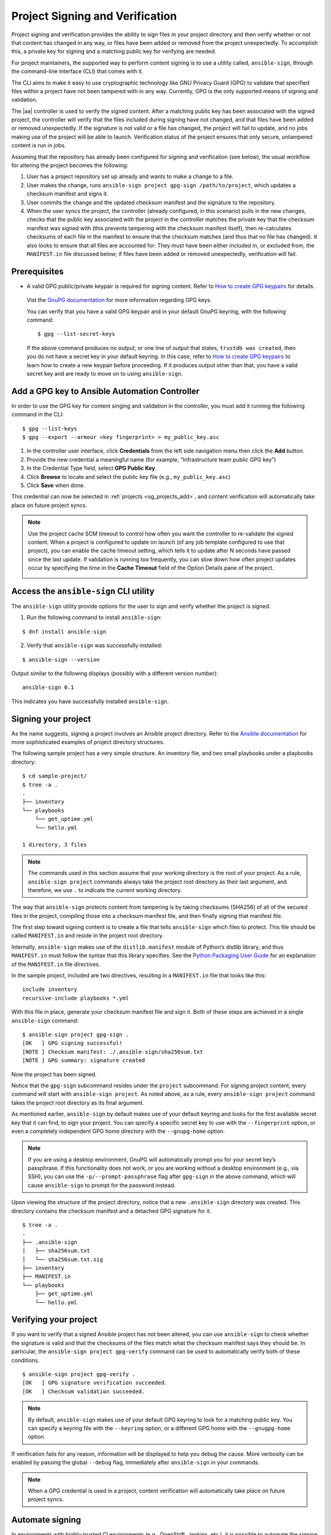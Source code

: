 .. _ug_content_signing:

Project Signing and Verification
==================================

.. index::
   single: project validation
   pair: project; validation
   pair: project; signing
   
Project signing and verification provides the ability to sign files in your project directory and then verify whether or not that content has changed in any way, or files have been added or removed from the project unexpectedly. To accomplish this, a private key for signing and a matching public key for verifying are needed. 

For project maintainers, the supported way to perform content signing is to use a utility called, ``ansible-sign``, through the command-line interface (CLI) that comes with it.

The CLI aims to make it easy to use cryptographic technology like GNU Privacy Guard (GPG) to validate that specified files within a project have not been tampered with in any way. Currently, GPG is the only supported means of signing and validation.

The |aa| controller is used to verify the signed content. After a matching public key has been associated with the signed project, the controller will verify that the files included during signing have not changed, and that files have been added or removed unexpectedly. If the signature is not valid or a file has changed, the project will fail to update, and no jobs making use of the project will be able to launch. Verification status of the project ensures that only secure, untampered content is run in jobs.

Assuming that the repository has already been configured for signing and verification (see below), the usual workflow for altering the project becomes the following:

1. User has a project repository set up already and wants to make a change to a file.
2. User makes the change, runs ``ansible-sign project gpg-sign /path/to/project``,  which updates a checksum manifest and signs it.
3. User commits the change and the updated checksum manifest and the signature to the repository.
4. When the user syncs the project, the controller (already configured, in this scenario) pulls in the new changes, checks that the public key associated with the project in the controller matches the private key that the checksum manifest was signed with (this prevents tampering with the checksum manifest itself), then re-calculates checksums of each file in the manifest to ensure that the checksum matches (and thus that no file has changed). It also looks to ensure that all files are accounted for: They must have been either included in, or excluded from, the ``MANIFEST.in`` file discussed below; if files have been added or removed unexpectedly, verification will fail.

.. image:: ../common/images/content-sign-diagram.png


Prerequisites
--------------

- A valid GPG public/private keypair is required for signing content. Refer to `How to create GPG keypairs`_ for details.

.. _`How to create GPG keypairs`: https://www.redhat.com/sysadmin/creating-gpg-keypairs 

	Vist the `GnuPG documentation <https://www.gnupg.org/documentation/index.html>`_ for more information regarding GPG keys.

	You can verify that you have a valid GPG keypair and in your default GnuPG keyring, with the following command:

	:: 

		$ gpg --list-secret-keys



	If the above command produces no output, or one line of output that states, ``trustdb was created``, then you do not have a secret key in your default keyring. In this case, refer to `How to create GPG keypairs`_ to learn how to create a new keypair before proceeding. If it produces output other than that, you have a valid secret key and are ready to move on to using ``ansible-sign``.


Add a GPG key to Ansible Automation Controller
------------------------------------------------

In order to use the GPG key for content singing and validation in the controller, you must add it running the following command in the CLI:

::

	$ gpg --list-keys
	$ gpg --export --armour <key fingerprint> > my_public_key.asc


1. In the controller user interface, click **Credentials** from the left side navigation menu then click the **Add** button.

2. Provide the new credential a meaningful name (for example, “Infrastructure team public GPG key”)

3. In the Credential Type field, select **GPG Public Key**.

4. Click **Browse** to locate and select the public key file (e.g., ``my_public_key.asc``)

5. Click **Save** when done.

.. image:: ../common/images/credentials-gpg-details.png

This credential can now be selected in :ref:`projects <ug_projects_add>`, and content verification will automatically take place on future project syncs.

.. image:: ../common/images/project-create-with-gpg-creds.png

.. note::

  Use the project cache SCM timeout to control how often you want the controller to re-validate the signed content. When a project is configured to update on launch (of any job template configured to use that project), you can enable the cache timeout setting, which tells it to update after N seconds have passed since the last update. If validation is running too frequently, you can slow down how often project updates occur by specifying the time in the **Cache Timeout** field of the Option Details pane of the project.

  .. image:: ../common/images/project-update-launch-cache-timeout.png



Access the ``ansible-sign`` CLI utility
-----------------------------------------

The ``ansible-sign`` utility provide options for the user to sign and verify whether the project is signed. 

1. Run the following command to install ``ansible-sign``:

::

	$ dnf install ansible-sign

2. Verify that ``ansible-sign`` was successfully installed:

::

	$ ansible-sign --version


Output similar to the following displays (possibly with a different version number):

::

	ansible-sign 0.1


This indicates you have successfully installed ``ansible-sign``.


Signing your project
--------------------

As the name suggests, signing a project involves an Ansible project directory. Refer to the `Ansible documentation <https://docs.ansible.com/ansible/latest/user_guide/sample_setup.html>`_ for more sophisticated examples of project directory structures. 

The following sample project has a very simple structure. An inventory file, and two small playbooks under a playbooks directory:

::

	$ cd sample-project/
	$ tree -a .
	.
	├── inventory
	└── playbooks
	    └── get_uptime.yml
	    └── hello.yml

    	1 directory, 3 files


.. note::

	The commands used in this section assume that your working directory is the root of your project. As a rule, ``ansible-sign project`` commands always take the project root directory as their last argument, and therefore, we use ``.`` to indicate the current working directory.

The way that ``ansible-sign`` protects content from tampering is by taking checksums (SHA256) of all of the secured files in the project, compiling those into a checksum manifest file, and then finally signing that manifest file.

The first step toward signing content is to create a file that tells ``ansible-sign`` which files to protect. This file should be called ``MANIFEST.in`` and reside in the project root directory.

Internally, ``ansible-sign`` makes use of the ``distlib.manifest`` module of Python’s distlib library, and thus ``MANIFEST.in`` must follow the syntax that this library specifies. See the `Python Packaging User Guide <https://packaging.python.org/en/latest/guides/using-manifest-in/#manifest-in-commands>`_ for an explanation of the ``MANIFEST.in`` file directives.

In the sample project, included are two directives, resulting in a ``MANIFEST.in`` file that looks like this:

::

	include inventory
	recursive-include playbooks *.yml

With this file in place, generate your checksum manifest file and sign it. Both of these steps are achieved in a single ``ansible-sign`` command:

::

	$ ansible-sign project gpg-sign .
	[OK   ] GPG signing successful!
	[NOTE ] Checksum manifest: ./.ansible-sign/sha256sum.txt
	[NOTE ] GPG summary: signature created


Now the project has been signed.

Notice that the ``gpg-sign`` subcommand resides under the ``project`` subcommand. For signing project content, every command will start with ``ansible-sign project``. As noted above, as a rule, every ``ansible-sign project`` command takes the project root directory as its final argument.

As mentioned earlier, ``ansible-sign`` by default makes use of your default keyring and looks for the first available secret key that it can find, to sign your project. You can specify a specific secret key to use with the ``--fingerprint`` option, or even a completely independent GPG home directory with the ``--gnupg-home`` option.

.. note::

	If you are using a desktop environment, GnuPG will automatically prompt you for your secret key’s passphrase. If this functionality does not work, or you are working without a desktop environment (e.g., via SSH), you can use the ``-p/--prompt-passphrase`` flag after ``gpg-sign`` in the above command, which will cause ``ansible-sign`` to prompt for the password instead.

Upon viewing the structure of the project directory, notice that a new ``.ansible-sign`` directory was created. This directory contains the checksum manifest and a detached GPG signature for it.

::

	$ tree -a .
	.
	├── .ansible-sign
	│   ├── sha256sum.txt
	│   └── sha256sum.txt.sig
	├── inventory
	├── MANIFEST.in
	└── playbooks
	    ├── get_uptime.yml
	    └── hello.yml


Verifying your project
----------------------

If you want to verify that a signed Ansible project has not been altered, you can use ``ansible-sign`` to check whether the signature is valid and that the checksums of the files match what the checksum manifest says they should be. In particular, the ``ansible-sign project gpg-verify`` command can be used to automatically verify both of these conditions.

::

	$ ansible-sign project gpg-verify .
	[OK   ] GPG signature verification succeeded.
	[OK   ] Checksum validation succeeded.


.. note::

	By default, ``ansible-sign`` makes use of your default GPG keyring to look for a matching public key. You can specify a keyring file with the ``--keyring`` option, or a different GPG home with the ``--gnugpg-home`` option.

If verification fails for any reason, information will be displayed to help you debug the cause. More verbosity can be enabled by passing the global ``--debug`` flag, immediately after ``ansible-sign`` in your commands.

.. note::

	When a GPG credential is used in a project, content verification will automatically take place on future project syncs.



Automate signing
-----------------

In environments with highly-trusted CI environments (e.g., OpenShift, Jenkins, etc.), it is possible to automate the signing process. For example, you could store your GPG private key in a CI platform of choice as a secret, and import that into GnuPG in the CI environment. You could then run through the signing workflow above within the normal CI workflow/container/environment.

When signing a project using GPG, the environment variable ``ANSIBLE_SIGN_GPG_PASSPHRASE`` can be set to the passphrase of the signing key. This can be injected (and masked/secured) in a CI pipeline.

Depending on the scenario at hand, ``ansible-sign`` will return with a different exit-code, during both signing and verification. This can also be useful in the context of CI and automation, as a CI environment can act differently based on the failure (for example, sending alerts for some errors but silently failing for others).

These are the exit codes used in ``ansible-sign`` currently, which can be considered stable:

.. list-table::
   :widths: 10 25 40
   :header-rows: 1

   * - Exit code
     - Approximate meaning
     - Example scenarios
   * - 0
     - Success
     - * Signing was successful
       * Verification was successful
   * - 1
     - General failure
     - * The checksum manifest file contained a syntax error during verification
       * The signature file did not exist during verification
       * ``MANIFEST.in`` did not exist during signing
   * - 2
     - Checksum verification failure
     - * The checksum hashes calculated during verification differed from what
         was in the signed checksum manifest (e.g., a project file was changed but the signing process was not re-completed)
   * - 3
     - Signature verification failure
     - * The signer's public key was not in the user's GPG keyring
       * The wrong GnuPG home directory or keyring file was specified
       * The signed checksum manifest file was modified in some way
   * - 4
     - Signing process failure
     - * The signer's private key was not found in the GPG keyring
       * The wrong GnuPG home directory or keyring file was specified

